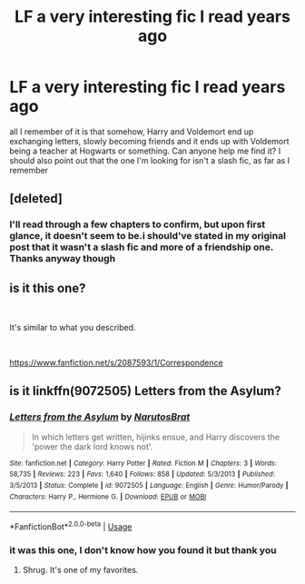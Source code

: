#+TITLE: LF a very interesting fic I read years ago

* LF a very interesting fic I read years ago
:PROPERTIES:
:Author: tenebrismiles11
:Score: 8
:DateUnix: 1582229588.0
:DateShort: 2020-Feb-20
:FlairText: What's That Fic?
:END:
all I remember of it is that somehow, Harry and Voldemort end up exchanging letters, slowly becoming friends and it ends up with Voldemort being a teacher at Hogwarts or something. Can anyone help me find it? I should also point out that the one I'm looking for isn't a slash fic, as far as I remember


** [deleted]
:PROPERTIES:
:Score: 3
:DateUnix: 1582231821.0
:DateShort: 2020-Feb-21
:END:

*** I'll read through a few chapters to confirm, but upon first glance, it doesn't seem to be.i should've stated in my original post that it wasn't a slash fic and more of a friendship one. Thanks anyway though
:PROPERTIES:
:Author: tenebrismiles11
:Score: 2
:DateUnix: 1582244840.0
:DateShort: 2020-Feb-21
:END:


** is it this one?

​

It's similar to what you described.

​

[[https://www.fanfiction.net/s/2087593/1/Correspondence]]
:PROPERTIES:
:Author: kool_turk
:Score: 1
:DateUnix: 1582270802.0
:DateShort: 2020-Feb-21
:END:


** is it linkffn(9072505) Letters from the Asylum?
:PROPERTIES:
:Author: Gilrand
:Score: 1
:DateUnix: 1582298967.0
:DateShort: 2020-Feb-21
:END:

*** [[https://www.fanfiction.net/s/9072505/1/][*/Letters from the Asylum/*]] by [[https://www.fanfiction.net/u/1306749/NarutosBrat][/NarutosBrat/]]

#+begin_quote
  In which letters get written, hijinks ensue, and Harry discovers the 'power the dark lord knows not'.
#+end_quote

^{/Site/:} ^{fanfiction.net} ^{*|*} ^{/Category/:} ^{Harry} ^{Potter} ^{*|*} ^{/Rated/:} ^{Fiction} ^{M} ^{*|*} ^{/Chapters/:} ^{3} ^{*|*} ^{/Words/:} ^{58,735} ^{*|*} ^{/Reviews/:} ^{223} ^{*|*} ^{/Favs/:} ^{1,640} ^{*|*} ^{/Follows/:} ^{858} ^{*|*} ^{/Updated/:} ^{5/3/2013} ^{*|*} ^{/Published/:} ^{3/5/2013} ^{*|*} ^{/Status/:} ^{Complete} ^{*|*} ^{/id/:} ^{9072505} ^{*|*} ^{/Language/:} ^{English} ^{*|*} ^{/Genre/:} ^{Humor/Parody} ^{*|*} ^{/Characters/:} ^{Harry} ^{P.,} ^{Hermione} ^{G.} ^{*|*} ^{/Download/:} ^{[[http://www.ff2ebook.com/old/ffn-bot/index.php?id=9072505&source=ff&filetype=epub][EPUB]]} ^{or} ^{[[http://www.ff2ebook.com/old/ffn-bot/index.php?id=9072505&source=ff&filetype=mobi][MOBI]]}

--------------

*FanfictionBot*^{2.0.0-beta} | [[https://github.com/tusing/reddit-ffn-bot/wiki/Usage][Usage]]
:PROPERTIES:
:Author: FanfictionBot
:Score: 1
:DateUnix: 1582299012.0
:DateShort: 2020-Feb-21
:END:


*** it was this one, I don't know how you found it but thank you
:PROPERTIES:
:Author: tenebrismiles11
:Score: 1
:DateUnix: 1582404630.0
:DateShort: 2020-Feb-23
:END:

**** Shrug. It's one of my favorites.
:PROPERTIES:
:Author: Gilrand
:Score: 1
:DateUnix: 1582406133.0
:DateShort: 2020-Feb-23
:END:
